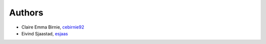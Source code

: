 
Authors
=======
* Claire Emma Birnie, `cebirnie92 <https://github.com/cebirnie92>`_
* Eivind Sjaastad, `esjaas <https://github.com/esjaas>`_
